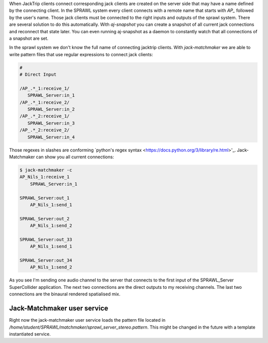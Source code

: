 .. title: Managing Jack Connections
.. slug: managing-jack-connections
.. date: 2021-04-07 14:00
.. tags:
.. category: _nsmi:server-config
.. link:
.. description:
.. type: text
.. priority: 7
.. author: NT

When JackTrip clients connect corresponding jack clients are created on the
server side that may have a name defined by the connecting client.
In the SPRAWL system every client connects with a remote name that
starts with `AP_`  followed by the user's name.
Those jack clients must be connected to the right inputs and outputs of the sprawl
system.
There are several solution to do this automatically. With `aj-snapshot` you
can create a snapshot of all current jack connections and reconnect that state later.
You can even running aj-snapshot as a daemon to constantly watch that all connections
of a snapshot are set.

In the sprawl system we don't know the full name of connecting jacktrip clients.
With `jack-matchmaker` we are able to write pattern files that use regular
expressions to connect jack clients:

.. code-block:: console

	#
	# Direct Input

	/AP_.*_1:receive_1/
	   SPRAWL_Server:in_1
	/AP_.*_1:receive_2/
	   SPRAWL_Server:in_2
	/AP_.*_2:receive_1/
	   SPRAWL_Server:in_3
	/AP_.*_2:receive_2/
	   SPRAWL_Server:in_4

Those regexes in slashes are conforming `python's regex syntax <https://docs.python.org/3/library/re.html>'_.
Jack-Matchmaker can show you all current connections:

.. code-block:: console

	$ jack-matchmaker -c
	AP_Nils_1:receive_1
	    SPRAWL_Server:in_1

	SPRAWL_Server:out_1
	    AP_Nils_1:send_1

	SPRAWL_Server:out_2
	    AP_Nils_1:send_2

	SPRAWL_Server:out_33
	    AP_Nils_1:send_1

	SPRAWL_Server:out_34
	    AP_Nils_1:send_2

As you see I'm sending one audio channel to the server that connects to the first
input of the SPRAWL_Server SuperCollider application.
The next two connections are the direct outputs to my receiving channels.
The last two connections are the binaural rendered spatialised mix.

Jack-Matchmaker user service
----------------------------

Right now the jack-matchmaker user service loads the pattern file
located in `/home/student/SPRAWL/matchmaker/sprawl_server_stereo.pattern`.
This might be changed in the future with a template instantiated service.

